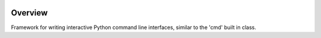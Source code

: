 .. This is a readme file encoded in reStructuredText format, intended for use on
.. the summary page for the FriendlyShell PyPI project. Care should be taken to
.. make sure the encoding is compatible with PyPI's markup syntax. See this site
.. for details:
.. http://docutils.sourceforge.net/docs/ref/rst/restructuredtext.html
..

.. image:: https://img.shields.io/pypi/l/friendlyshell.svg
    :target: https://github.com/TheFriendlyCoder/friendlyshell/blob/master/LICENSE
    :alt: License

.. image:: https://coveralls.io/repos/github/TheFriendlyCoder/friendlyshell/badge.svg?branch=master
    :target: https://coveralls.io/github/TheFriendlyCoder/friendlyshell?branch=master
    :alt: Test Coverage

.. image:: https://readthedocs.org/projects/friendlyshell/badge/?version=latest
    :target: http://friendlyshell.readthedocs.io/en/latest
    :alt: Documentation Status

.. image:: https://requires.io/github/TheFriendlyCoder/friendlyshell/requirements.svg?branch=master
     :target: https://requires.io/github/TheFriendlyCoder/friendlyshell/requirements/?branch=master
     :alt: Requirements Status

.. image:: https://img.shields.io/pypi/pyversions/friendlyshell.svg
    :target: https://pypi.org/project/friendlyshell/
    :alt: Python Versions

.. image:: https://img.shields.io/pypi/format/friendlyshell.svg
    :target: https://pypi.org/project/friendlyshell/
    :alt: Format

.. image:: https://badge.fury.io/py/friendlyshell.svg
    :target: https://pypi.org/project/friendlyshell/
    :alt: Latest Version

.. image:: https://api.travis-ci.org/TheFriendlyCoder/friendlyshell.svg?branch=master
    :target: https://travis-ci.org/TheFriendlyCoder/friendlyshell
    :alt: Build status

=============
Overview
=============

Framework for writing interactive Python command line interfaces, similar to the 'cmd' built in class.
